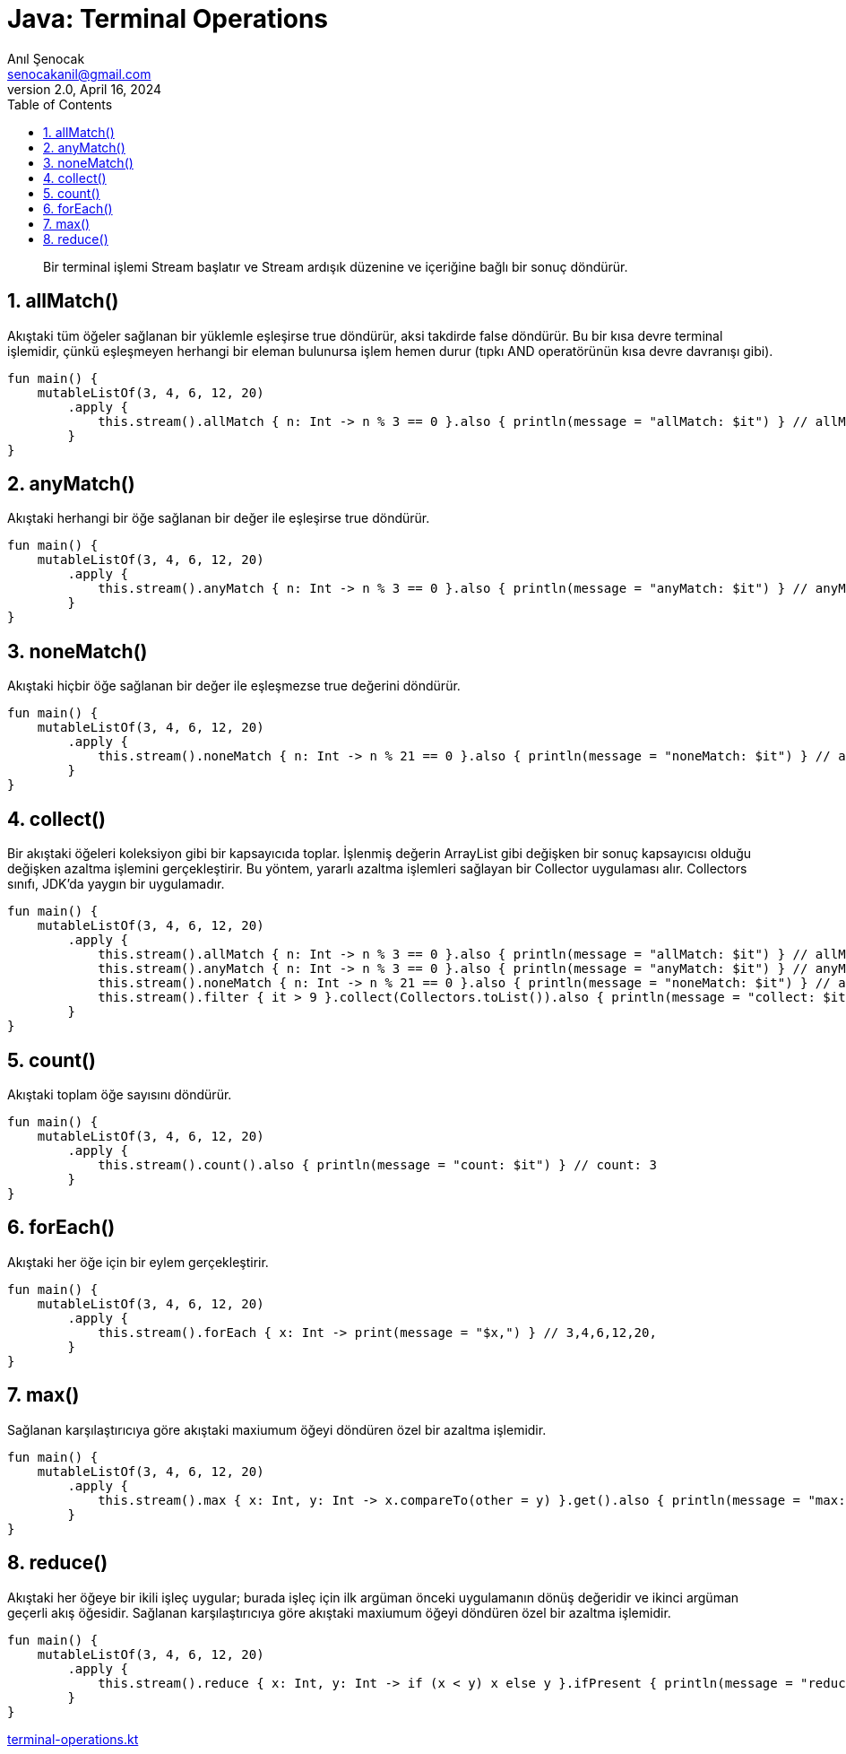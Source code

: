 = Java: Terminal Operations
:source-highlighter: highlight.js
Anıl Şenocak <senocakanil@gmail.com>
2.0, April 16, 2024
:description: Bir terminal işlemi Stream başlatır ve Stream ardışık düzenine ve içeriğine bağlı bir sonuç döndürür.
:organization: Personal
:doctype: book
:preface-title: Preface
// Settings:
:experimental:
:reproducible:
:icons: font
:listing-caption: Listing
:sectnums:
:toc:
:toclevels: 3
:xrefstyle: short
:nofooter:

[%notitle]
--
[abstract]
{description}
--

== allMatch()
Akıştaki tüm öğeler sağlanan bir yüklemle eşleşirse true döndürür, aksi takdirde false döndürür. Bu bir kısa devre terminal işlemidir, çünkü eşleşmeyen herhangi bir eleman bulunursa işlem hemen durur (tıpkı AND operatörünün kısa devre davranışı gibi).
[source,kotlin]
----
fun main() {
    mutableListOf(3, 4, 6, 12, 20)
        .apply {
            this.stream().allMatch { n: Int -> n % 3 == 0 }.also { println(message = "allMatch: $it") } // allMatch: false
        }
}
----

== anyMatch()
Akıştaki herhangi bir öğe sağlanan bir değer ile eşleşirse true döndürür.
[source,kotlin]
----
fun main() {
    mutableListOf(3, 4, 6, 12, 20)
        .apply {
            this.stream().anyMatch { n: Int -> n % 3 == 0 }.also { println(message = "anyMatch: $it") } // anyMatch: true
        }
}
----

== noneMatch()
Akıştaki hiçbir öğe sağlanan bir değer ile eşleşmezse true değerini döndürür.
[source,kotlin]
----
fun main() {
    mutableListOf(3, 4, 6, 12, 20)
        .apply {
            this.stream().noneMatch { n: Int -> n % 21 == 0 }.also { println(message = "noneMatch: $it") } // anyMatch: true
        }
}
----

== collect()
Bir akıştaki öğeleri koleksiyon gibi bir kapsayıcıda toplar. İşlenmiş değerin ArrayList gibi değişken bir sonuç kapsayıcısı olduğu değişken azaltma işlemini gerçekleştirir. Bu yöntem, yararlı azaltma işlemleri sağlayan bir Collector uygulaması alır. Collectors sınıfı, JDK'da yaygın bir uygulamadır.
[source,kotlin]
----
fun main() {
    mutableListOf(3, 4, 6, 12, 20)
        .apply {
            this.stream().allMatch { n: Int -> n % 3 == 0 }.also { println(message = "allMatch: $it") } // allMatch: false
            this.stream().anyMatch { n: Int -> n % 3 == 0 }.also { println(message = "anyMatch: $it") } // anyMatch: true
            this.stream().noneMatch { n: Int -> n % 21 == 0 }.also { println(message = "noneMatch: $it") } // anyMatch: true
            this.stream().filter { it > 9 }.collect(Collectors.toList()).also { println(message = "collect: $it") } // collect: [12, 20]
        }
}
----

== count()
Akıştaki toplam öğe sayısını döndürür.
[source,kotlin]
----
fun main() {
    mutableListOf(3, 4, 6, 12, 20)
        .apply {
            this.stream().count().also { println(message = "count: $it") } // count: 3
        }
}
----

== forEach()
Akıştaki her öğe için bir eylem gerçekleştirir.
[source,kotlin]
----
fun main() {
    mutableListOf(3, 4, 6, 12, 20)
        .apply {
            this.stream().forEach { x: Int -> print(message = "$x,") } // 3,4,6,12,20,
        }
}
----

== max()
Sağlanan karşılaştırıcıya göre akıştaki maxiumum öğeyi döndüren özel bir azaltma işlemidir.
[source,kotlin]
----
fun main() {
    mutableListOf(3, 4, 6, 12, 20)
        .apply {
            this.stream().max { x: Int, y: Int -> x.compareTo(other = y) }.get().also { println(message = "max: $it") } // max: 20
        }
}
----

== reduce()
Akıştaki her öğeye bir ikili işleç uygular; burada işleç için ilk argüman önceki uygulamanın dönüş değeridir ve ikinci argüman geçerli akış öğesidir. Sağlanan karşılaştırıcıya göre akıştaki maxiumum öğeyi döndüren özel bir azaltma işlemidir.
[source,kotlin]
----
fun main() {
    mutableListOf(3, 4, 6, 12, 20)
        .apply {
            this.stream().reduce { x: Int, y: Int -> if (x < y) x else y }.ifPresent { println(message = "reduce: $it") } // reduce: 3
        }
}
----

link:examples/src/main/kotlin/com/github/senocak/blog/terminal-operations.kt[terminal-operations.kt]